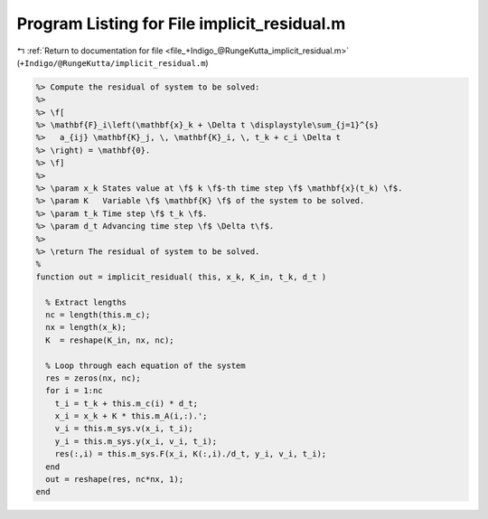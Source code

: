 
.. _program_listing_file_+Indigo_@RungeKutta_implicit_residual.m:

Program Listing for File implicit_residual.m
============================================

|exhale_lsh| :ref:`Return to documentation for file <file_+Indigo_@RungeKutta_implicit_residual.m>` (``+Indigo/@RungeKutta/implicit_residual.m``)

.. |exhale_lsh| unicode:: U+021B0 .. UPWARDS ARROW WITH TIP LEFTWARDS

.. code-block:: MATLAB

   %> Compute the residual of system to be solved:
   %>
   %> \f[
   %> \mathbf{F}_i\left(\mathbf{x}_k + \Delta t \displaystyle\sum_{j=1}^{s}
   %>   a_{ij} \mathbf{K}_j, \, \mathbf{K}_i, \, t_k + c_i \Delta t
   %> \right) = \mathbf{0}.
   %> \f]
   %>
   %> \param x_k States value at \f$ k \f$-th time step \f$ \mathbf{x}(t_k) \f$.
   %> \param K   Variable \f$ \mathbf{K} \f$ of the system to be solved.
   %> \param t_k Time step \f$ t_k \f$.
   %> \param d_t Advancing time step \f$ \Delta t\f$.
   %>
   %> \return The residual of system to be solved.
   %
   function out = implicit_residual( this, x_k, K_in, t_k, d_t )
   
     % Extract lengths
     nc = length(this.m_c);
     nx = length(x_k);
     K  = reshape(K_in, nx, nc);
   
     % Loop through each equation of the system
     res = zeros(nx, nc);
     for i = 1:nc
       t_i = t_k + this.m_c(i) * d_t;
       x_i = x_k + K * this.m_A(i,:).';
       v_i = this.m_sys.v(x_i, t_i);
       y_i = this.m_sys.y(x_i, v_i, t_i);
       res(:,i) = this.m_sys.F(x_i, K(:,i)./d_t, y_i, v_i, t_i);
     end
     out = reshape(res, nc*nx, 1);
   end
